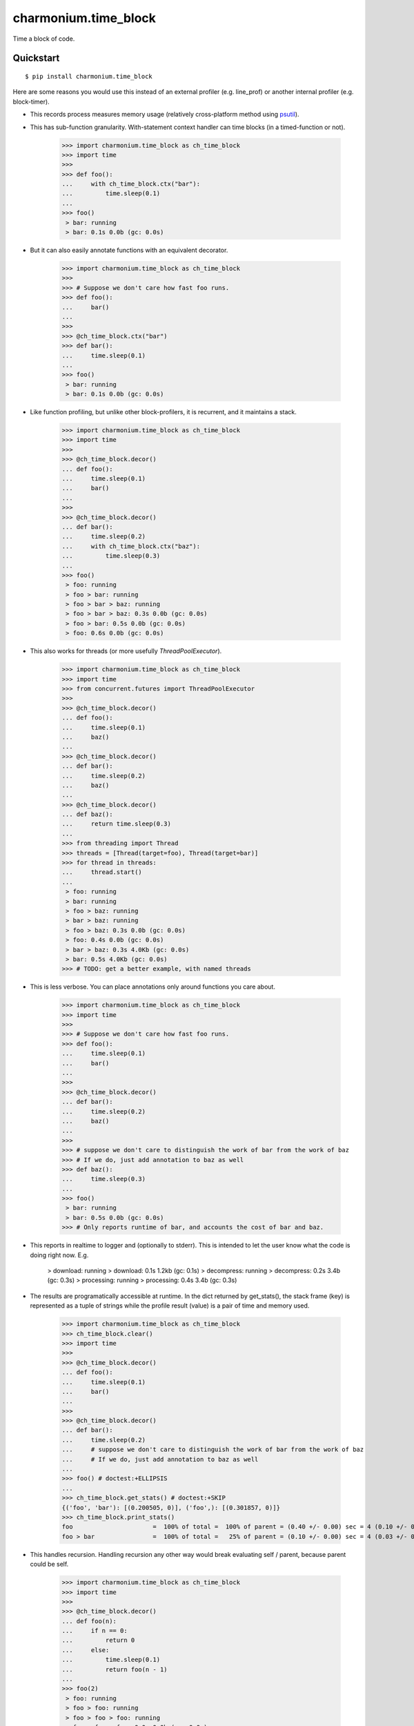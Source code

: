 =====================
charmonium.time_block
=====================

Time a block of code.


Quickstart
----------

::

    $ pip install charmonium.time_block

Here are some reasons you would use this instead of an external profiler
(e.g. line_prof) or another internal profiler (e.g. block-timer).

- This records process measures memory usage (relatively cross-platform method using `psutil`_).

.. _`psutil`: https://github.com/giampaolo/psutil

- This has sub-function granularity. With-statement context handler can time
  blocks (in a timed-function or not).

    >>> import charmonium.time_block as ch_time_block
    >>> import time
    >>>
    >>> def foo():
    ...     with ch_time_block.ctx("bar"):
    ...         time.sleep(0.1)
    ...
    >>> foo()
     > bar: running
     > bar: 0.1s 0.0b (gc: 0.0s)

- But it can also easily annotate functions with an equivalent decorator.

    >>> import charmonium.time_block as ch_time_block
    >>>
    >>> # Suppose we don't care how fast foo runs.
    >>> def foo():
    ...     bar()
    ...
    >>>
    >>> @ch_time_block.ctx("bar")
    >>> def bar():
    ...     time.sleep(0.1)
    ...
    >>> foo()
     > bar: running
     > bar: 0.1s 0.0b (gc: 0.0s)

- Like function profiling, but unlike other block-profilers, it is
  recurrent, and it maintains a stack.

    >>> import charmonium.time_block as ch_time_block
    >>> import time
    >>>
    >>> @ch_time_block.decor()
    ... def foo():
    ...     time.sleep(0.1)
    ...     bar()
    ...
    >>>
    >>> @ch_time_block.decor()
    ... def bar():
    ...     time.sleep(0.2)
    ...     with ch_time_block.ctx("baz"):
    ...         time.sleep(0.3)
    ...
    >>> foo()
     > foo: running
     > foo > bar: running
     > foo > bar > baz: running
     > foo > bar > baz: 0.3s 0.0b (gc: 0.0s)
     > foo > bar: 0.5s 0.0b (gc: 0.0s)
     > foo: 0.6s 0.0b (gc: 0.0s)


- This also works for threads (or more usefully `ThreadPoolExecutor`).

    >>> import charmonium.time_block as ch_time_block
    >>> import time
    >>> from concurrent.futures import ThreadPoolExecutor
    >>>
    >>> @ch_time_block.decor()
    ... def foo():
    ...     time.sleep(0.1)
    ...     baz()
    ...
    >>> @ch_time_block.decor()
    ... def bar():
    ...     time.sleep(0.2)
    ...     baz()
    ...
    >>> @ch_time_block.decor()
    ... def baz():
    ...     return time.sleep(0.3)
    ...
    >>> from threading import Thread
    >>> threads = [Thread(target=foo), Thread(target=bar)]
    >>> for thread in threads:
    ...     thread.start()
    ...
     > foo: running
     > bar: running
     > foo > baz: running
     > bar > baz: running
     > foo > baz: 0.3s 0.0b (gc: 0.0s)
     > foo: 0.4s 0.0b (gc: 0.0s)
     > bar > baz: 0.3s 4.0Kb (gc: 0.0s)
     > bar: 0.5s 4.0Kb (gc: 0.0s)
    >>> # TODO: get a better example, with named threads

- This is less verbose. You can place annotations only around functions you care
  about.

    >>> import charmonium.time_block as ch_time_block
    >>> import time
    >>>
    >>> # Suppose we don't care how fast foo runs.
    >>> def foo():
    ...     time.sleep(0.1)
    ...     bar()
    ...
    >>>
    >>> @ch_time_block.decor()
    ... def bar():
    ...     time.sleep(0.2)
    ...     baz()
    ...
    >>>
    >>> # suppose we don't care to distinguish the work of bar from the work of baz
    >>> # If we do, just add annotation to baz as well
    >>> def baz():
    ...     time.sleep(0.3)
    ...
    >>> foo()
     > bar: running
     > bar: 0.5s 0.0b (gc: 0.0s)
    >>> # Only reports runtime of bar, and accounts the cost of bar and baz.

- This reports in realtime to logger and (optionally to stderr). This is
  intended to let the user know what the code is doing right now. E.g.

     > download: running
     > download: 0.1s 1.2kb (gc: 0.1s)
     > decompress: running
     > decompress: 0.2s 3.4b (gc: 0.3s)
     > processing: running
     > processing: 0.4s 3.4b (gc: 0.3s)

- The results are programatically accessible at runtime. In the dict returned by
  get_stats(), the stack frame (key) is represented as a tuple of strings while
  the profile result (value) is a pair of time and memory used.

    >>> import charmonium.time_block as ch_time_block
    >>> ch_time_block.clear()
    >>> import time
    >>>
    >>> @ch_time_block.decor()
    ... def foo():
    ...     time.sleep(0.1)
    ...     bar()
    ...
    >>>
    >>> @ch_time_block.decor()
    ... def bar():
    ...     time.sleep(0.2)
    ...     # suppose we don't care to distinguish the work of bar from the work of baz
    ...     # If we do, just add annotation to baz as well
    ...
    >>> foo() # doctest:+ELLIPSIS
    ...
    >>> ch_time_block.get_stats() # doctest:+SKIP
    {('foo', 'bar'): [(0.200505, 0)], ('foo',): [(0.301857, 0)]}
    >>> ch_time_block.print_stats()
    foo                      =  100% of total =  100% of parent = (0.40 +/- 0.00) sec = 4 (0.10 +/- 0.00) sec  (0.0 +/- 0.0) b
    foo > bar                =  100% of total =   25% of parent = (0.10 +/- 0.00) sec = 4 (0.03 +/- 0.00) sec  (0.0 +/- 0.0) b

- This handles recursion. Handling recursion any other way would break
  evaluating self / parent, because parent could be self.

    >>> import charmonium.time_block as ch_time_block
    >>> import time
    >>>
    >>> @ch_time_block.decor()
    ... def foo(n):
    ...     if n == 0:
    ...         return 0
    ...     else:
    ...         time.sleep(0.1)
    ...         return foo(n - 1)
    ...
    >>> foo(2)
     > foo: running
     > foo > foo: running
     > foo > foo > foo: running
     > foo > foo > foo: 0.0s 0.0b (gc: 0.0s)
     > foo > foo: 0.1s 0.0b (gc: 0.0s)
     > foo: 0.2s 0.0b (gc: 0.0s)

- This does not need source-code access, so it will work from ``.eggs``.



